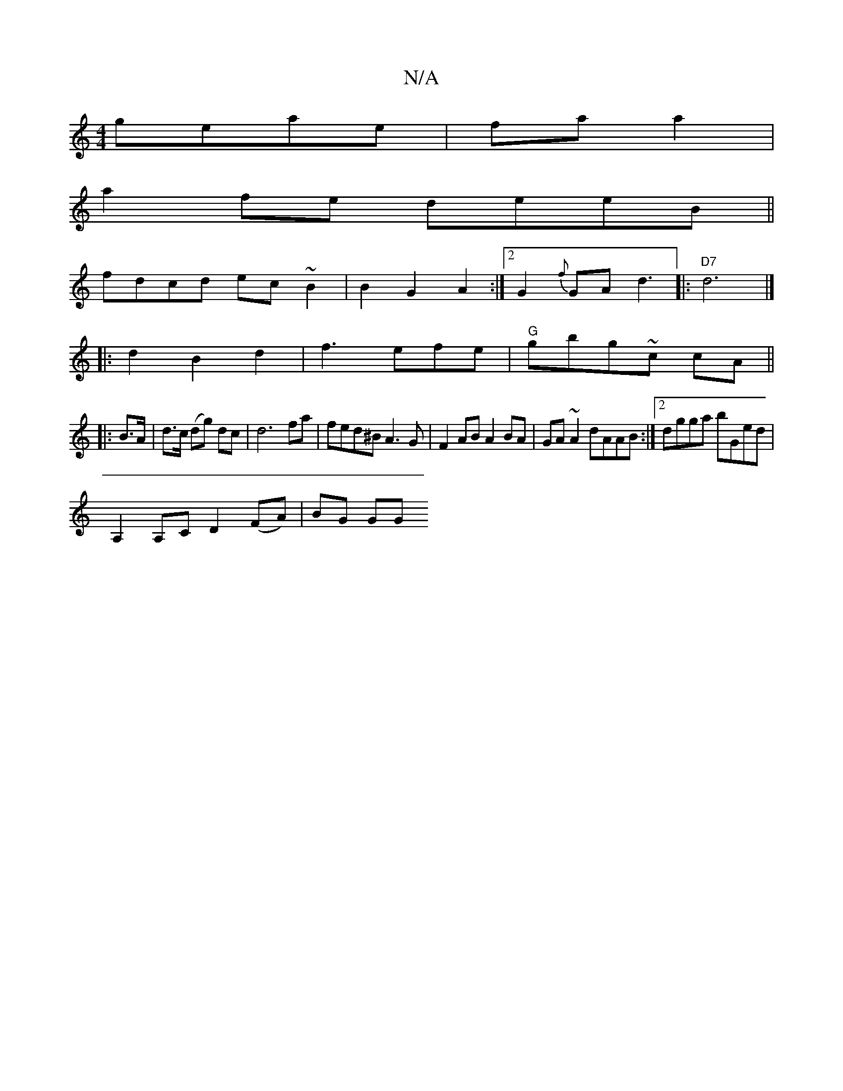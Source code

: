 X:1
T:N/A
M:4/4
R:N/A
K:Cmajor
 geae|faa2 |
a2fe deeB||
fdcd ec~B2|B2G2A2:|2 G2{f}GA d3|:"D7" d6 |] 
|:d2B2d2|f3efe|"G"gbg~c cA ||
|: B>A | d>c (dg) dc |d6 fa | fed^B A3 G | F2AB A2BA | GA~A2 dAAB:|2 dgga bGed|
A,2A,C D2 (FA)|BG GG